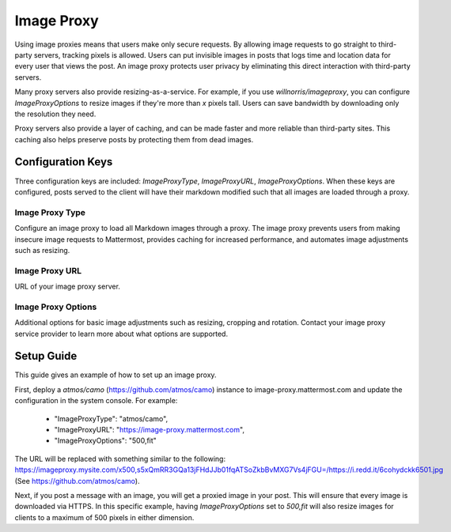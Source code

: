 Image Proxy
================================

Using image proxies means that users make only secure requests. By allowing image requests to go straight to third-party
servers, tracking pixels is allowed. Users can put invisible images in posts that logs time and location data
for every user that views the post. An image proxy protects user privacy by eliminating this direct interaction with 
third-party servers.

Many proxy servers also provide resizing-as-a-service. For example, if you use `willnorris/imageproxy`, you can configure 
`ImageProxyOptions` to resize images if they're more than `x` pixels tall. Users can save bandwidth by downloading 
only the resolution they need.

Proxy servers also provide a layer of caching, and can be made faster and more reliable than third-party sites. This caching 
also helps preserve posts by protecting them from dead images.

Configuration Keys
~~~~~~~~~~~~~~~~~

Three configuration keys are included: `ImageProxyType`, `ImageProxyURL`, `ImageProxyOptions`. When these
keys are configured, posts served to the client will have their markdown modified such that all images are 
loaded through a proxy.

Image Proxy Type
........................

Configure an image proxy to load all Markdown images through a proxy. The image proxy prevents users from making 
insecure image requests to Mattermost, provides caching for increased performance, and automates image adjustments 
such as resizing.

Image Proxy URL
........................

URL of your image proxy server.

Image Proxy Options
........................

Additional options for basic image adjustments such as resizing, cropping and rotation. Contact your image proxy 
service provider to learn more about what options are supported.

Setup Guide
~~~~~~~~~~~~~~~~~

This guide gives an example of how to set up an image proxy.

First, deploy a `atmos/camo` (https://github.com/atmos/camo) instance to image-proxy.mattermost.com and update the 
configuration in the system console. For example:
 - "ImageProxyType": "atmos/camo",
 - "ImageProxyURL": "https://image-proxy.mattermost.com",
 - "ImageProxyOptions": "500,fit"

.. image:: ../images/image-proxy.png

The URL will be replaced with something similar to the following: https://imageproxy.mysite.com/x500,s5xQmRR3GQa13jFHdJJb01fqATSoZkbBvMXG7Vs4jFGU=/https://i.redd.it/6cohydckk6501.jpg
(See https://github.com/atmos/camo).
  
Next, if you post a message with an image, you will get a proxied image in your post. This will ensure that every image
is downloaded via HTTPS. In this specific example, having `ImageProxyOptions` set to `500,fit` will also resize images
for clients to a maximum of 500 pixels in either dimension.
